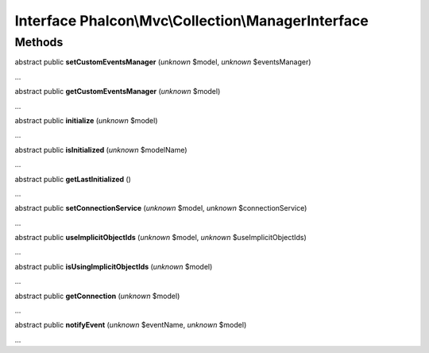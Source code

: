 Interface **Phalcon\\Mvc\\Collection\\ManagerInterface**
========================================================

Methods
-------

abstract public  **setCustomEventsManager** (*unknown* $model, *unknown* $eventsManager)

...


abstract public  **getCustomEventsManager** (*unknown* $model)

...


abstract public  **initialize** (*unknown* $model)

...


abstract public  **isInitialized** (*unknown* $modelName)

...


abstract public  **getLastInitialized** ()

...


abstract public  **setConnectionService** (*unknown* $model, *unknown* $connectionService)

...


abstract public  **useImplicitObjectIds** (*unknown* $model, *unknown* $useImplicitObjectIds)

...


abstract public  **isUsingImplicitObjectIds** (*unknown* $model)

...


abstract public  **getConnection** (*unknown* $model)

...


abstract public  **notifyEvent** (*unknown* $eventName, *unknown* $model)

...


